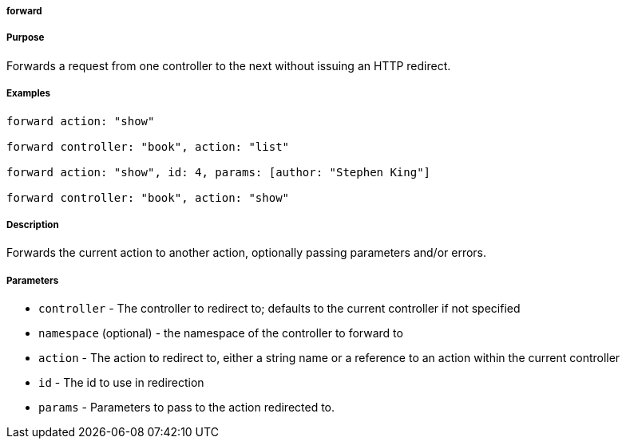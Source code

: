 
===== forward



===== Purpose


Forwards a request from one controller to the next without issuing an HTTP redirect.


===== Examples


[source,java]
----
forward action: "show"

forward controller: "book", action: "list"

forward action: "show", id: 4, params: [author: "Stephen King"]

forward controller: "book", action: "show"
----


===== Description


Forwards the current action to another action, optionally passing parameters and/or errors.


===== Parameters


* `controller` - The controller to redirect to; defaults to the current controller if not specified
* `namespace` (optional) - the namespace of the controller to forward to
* `action` - The action to redirect to, either a string name or a reference to an action within the current controller
* `id` - The id to use in redirection
* `params` - Parameters to pass to the action redirected to.
